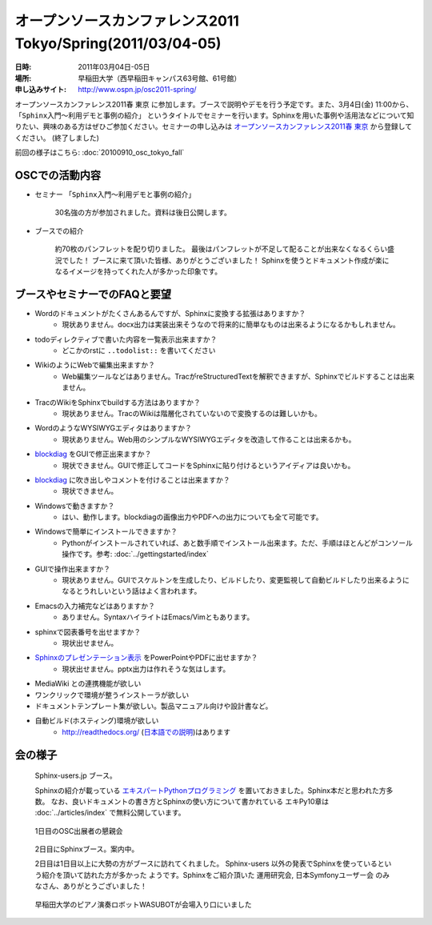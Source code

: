 オープンソースカンファレンス2011 Tokyo/Spring(2011/03/04-05)
==============================================================

:日時: 2011年03月04日-05日
:場所: 早稲田大学（西早稲田キャンパス63号館、61号館）
:申し込みサイト: http://www.ospn.jp/osc2011-spring/

オープンソースカンファレンス2011春 東京 に参加します。ブースで説明やデモを行う予定です。また、3月4日(金) 11:00から、 ``「Sphinx入門～利用デモと事例の紹介」`` というタイトルでセミナーを行います。Sphinxを用いた事例や活用法などについて知りたい、興味のある方はぜひご参加ください。セミナーの申し込みは `オープンソースカンファレンス2011春 東京`_ から登録してください。 (終了しました)

.. _`オープンソースカンファレンス2011春 東京`: http://www.ospn.jp/osc2011-spring/


前回の様子はこちら: :doc:`20100910_osc_tokyo_fall`

OSCでの活動内容
----------------
* セミナー ``「Sphinx入門～利用デモと事例の紹介」``

    30名強の方が参加されました。資料は後日公開します。


* ブースでの紹介

    約70枚のパンフレットを配り切りました。
    最後はパンフレットが不足して配ることが出来なくなるくらい盛況でした！
    ブースに来て頂いた皆様、ありがとうございました！
    Sphinxを使うとドキュメント作成が楽になるイメージを持ってくれた人が多かった印象です。


ブースやセミナーでのFAQと要望
------------------------------

* Wordのドキュメントがたくさんあるんですが、Sphinxに変換する拡張はありますか？
    * 現状ありません。docx出力は実装出来そうなので将来的に簡単なものは出来るようになるかもしれません。

* todoディレクティブで書いた内容を一覧表示出来ますか？
    * どこかのrstに ``..todolist::`` を書いてください

* WikiのようにWebで編集出来ますか？
    * Web編集ツールなどはありません。TracがreStructuredTextを解釈できますが、Sphinxでビルドすることは出来ません。

* TracのWikiをSphinxでbuildする方法はありますか？
    * 現状ありません。TracのWikiは階層化されていないので変換するのは難しいかも。

* WordのようなWYSIWYGエディタはありますか？
    * 現状ありません。Web用のシンプルなWYSIWYGエディタを改造して作ることは出来るかも。

* blockdiag_ をGUIで修正出来ますか？
    * 現状できません。GUIで修正してコードをSphinxに貼り付けるというアイディアは良いかも。

.. _blockdiag: http://pypi.python.org/pypi/sphinxcontrib-blockdiag/

* blockdiag_ に吹き出しやコメントを付けることは出来ますか？
    * 現状できません。

* Windowsで動きますか？
    * はい、動作します。blockdiagの画像出力やPDFへの出力についても全て可能です。

* Windowsで簡単にインストールできますか？
    * Pythonがインストールされていれば、あと数手順でインストール出来ます。ただ、手順はほとんどがコンソール操作です。参考: :doc:`../gettingstarted/index`

* GUIで操作出来ますか？
    * 現状ありません。GUIでスケルトンを生成したり、ビルドしたり、変更監視して自動ビルドしたり出来るようになるとうれしいという話はよく言われます。

* Emacsの入力補完などはありますか？
    * ありません。SyntaxハイライトはEmacs/Vimともあります。

* sphinxで図表番号を出せますか？
    * 現状出せません。

* `Sphinxのプレゼンテーション表示 <http://pypi.python.org/pypi/sphinxjp.themes.s6/>`_ をPowerPointやPDFに出せますか？
    * 現状出せません。pptx出力は作れそうな気はします。

* MediaWiki との連携機能が欲しい

* ワンクリックで環境が整うインストーラが欲しい

* ドキュメントテンプレート集が欲しい。製品マニュアル向けや設計書など。

* 自動ビルド(ホスティング)環境が欲しい
    * http://readthedocs.org/ (`日本語での説明 <http://readthedocs.org/docs/readthedocs-doc-ja/>`_)はあります


会の様子
--------

.. figure:: 20110304_osc_tokyo_spring/booth.jpg

    Sphinx-users.jp ブース。

    Sphinxの紹介が載っている
    `エキスパートPythonプログラミング <http://www.amazon.co.jp/dp/4048686291>`_
    を置いておきました。Sphinx本だと思われた方多数。
    なお、良いドキュメントの書き方とSphinxの使い方について書かれている エキPy10章は
    :doc:`../articles/index` で無料公開しています。

.. figure:: 20110304_osc_tokyo_spring/reception.jpg

    1日目のOSC出展者の懇親会

.. figure:: 20110304_osc_tokyo_spring/attendant.jpg

    2日目にSphinxブース。案内中。

    2日目は1日目以上に大勢の方がブースに訪れてくれました。 Sphinx-users
    以外の発表でSphinxを使っているという紹介を頂いて訪れた方が多かった
    ようです。Sphinxをご紹介頂いた 運用研究会, 日本Symfonyユーザー会
    のみなさん、ありがとうございました！


.. figure:: 20110304_osc_tokyo_spring/WASUBOT.jpg

    早稲田大学のピアノ演奏ロボットWASUBOTが会場入り口にいました

